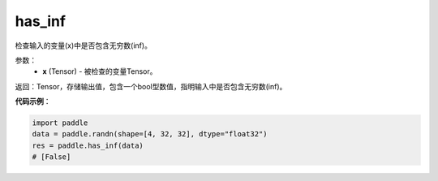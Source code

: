 .. _cn_api_fluid_layers_has_inf:

has_inf
-------------------------------

.. py:function:: paddle.has_inf(x)




检查输入的变量(x)中是否包含无穷数(inf)。

参数：
    - **x** (Tensor) - 被检查的变量Tensor。

返回：Tensor，存储输出值，包含一个bool型数值，指明输入中是否包含无穷数(inf)。

**代码示例**：

.. code-block:: python

    import paddle
    data = paddle.randn(shape=[4, 32, 32], dtype="float32")
    res = paddle.has_inf(data)
    # [False]
